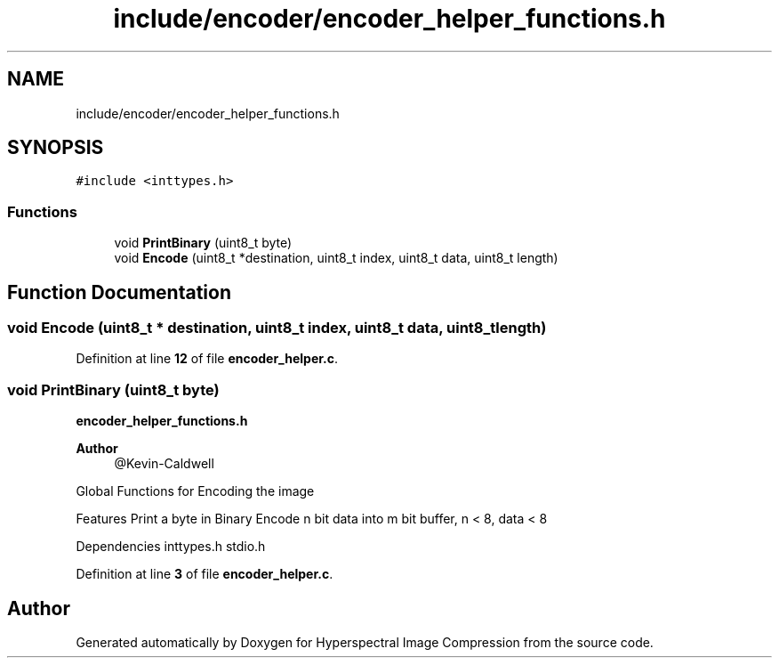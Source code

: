 .TH "include/encoder/encoder_helper_functions.h" 3 "Version 1.0" "Hyperspectral Image Compression" \" -*- nroff -*-
.ad l
.nh
.SH NAME
include/encoder/encoder_helper_functions.h
.SH SYNOPSIS
.br
.PP
\fC#include <inttypes\&.h>\fP
.br

.SS "Functions"

.in +1c
.ti -1c
.RI "void \fBPrintBinary\fP (uint8_t byte)"
.br
.ti -1c
.RI "void \fBEncode\fP (uint8_t *destination, uint8_t index, uint8_t data, uint8_t length)"
.br
.in -1c
.SH "Function Documentation"
.PP 
.SS "void Encode (uint8_t * destination, uint8_t index, uint8_t data, uint8_t length)"

.PP
Definition at line \fB12\fP of file \fBencoder_helper\&.c\fP\&.
.SS "void PrintBinary (uint8_t byte)"
\fBencoder_helper_functions\&.h\fP 
.PP
\fBAuthor\fP
.RS 4
@Kevin-Caldwell
.RE
.PP
Global Functions for Encoding the image
.PP
Features Print a byte in Binary Encode n bit data into m bit buffer, n < 8, data < 8
.PP
Dependencies inttypes\&.h stdio\&.h 
.PP
Definition at line \fB3\fP of file \fBencoder_helper\&.c\fP\&.
.SH "Author"
.PP 
Generated automatically by Doxygen for Hyperspectral Image Compression from the source code\&.

